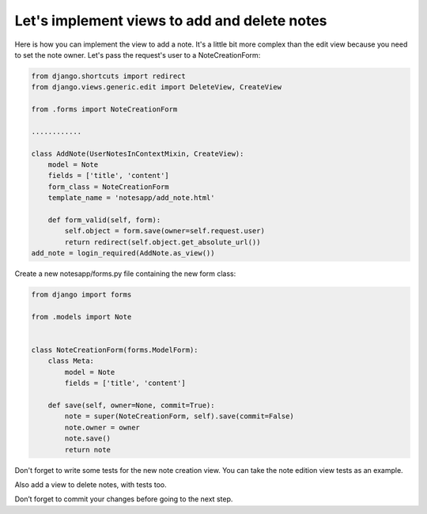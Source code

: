 Let's implement views to add and delete notes
=============================================

Here is how you can implement the view to add a note. It's a little bit more complex than the edit view because you need to set the note owner.
Let's pass the request's user to a NoteCreationForm:

.. code-block:: python

    from django.shortcuts import redirect
    from django.views.generic.edit import DeleteView, CreateView

    from .forms import NoteCreationForm

    ............

    class AddNote(UserNotesInContextMixin, CreateView):
        model = Note
        fields = ['title', 'content']
        form_class = NoteCreationForm
        template_name = 'notesapp/add_note.html'

        def form_valid(self, form):
            self.object = form.save(owner=self.request.user)
            return redirect(self.object.get_absolute_url())
    add_note = login_required(AddNote.as_view())

Create a new notesapp/forms.py file containing the new form class:

.. code-block:: python

    from django import forms

    from .models import Note


    class NoteCreationForm(forms.ModelForm):
        class Meta:
            model = Note
            fields = ['title', 'content']

        def save(self, owner=None, commit=True):
            note = super(NoteCreationForm, self).save(commit=False)
            note.owner = owner
            note.save()
            return note

Don't forget to write some tests for the new note creation view. You can take the note edition view tests as an example.

Also add a view to delete notes, with tests too.

Don’t forget to commit your changes before going to the next step.

